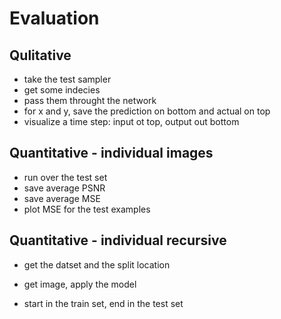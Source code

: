 




* Evaluation



** Qulitative
- take the test sampler
- get some indecies
- pass them throught the network
- for x and y, save the prediction on bottom and actual on top
- visualize a time step: input ot top, output out bottom

** Quantitative - individual images
- run over the test set
- save average PSNR
- save average MSE
- plot MSE for the test examples

** Quantitative - individual recursive
- get the datset and the split location

- get image, apply the model

- start in the train set, end in the test set

